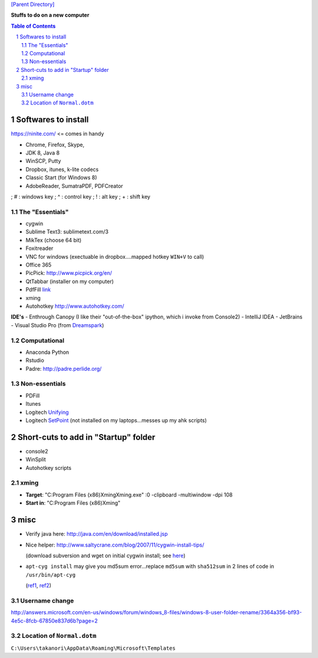 `[Parent Directory] <./>`_

**Stuffs to do on a new computer**

.. contents:: **Table of Contents**
    :depth: 2

.. sectnum::
    :start: 1

####################
Softwares to install
####################
https://ninite.com/ <= comes in handy

- Chrome, Firefox, Skype, 
- JDK 8, Java 8
- WinSCP, Putty
- Dropbox, itunes, k-lite codecs
- Classic Start (for Windows 8)
- AdobeReader, SumatraPDF, PDFCreator
; # : windows key
; ^ : control key
; ! : alt key
; + : shift key

********************
The "Essentials"
********************
- cygwin 
- Sublime Text3: sublimetext.com/3
- MikTex (choose 64 bit)
- Foxitreader
- VNC for windows (exectuable in dropbox....mapped hotkey ``WIN+V`` to call)
- Office 365
- PicPick: http://www.picpick.org/en/
- QtTabbar (installer on my computer) 
- PdfFill `link <http://download.cnet.com/PDFill-PDF-Editor/3055-18497_4-10295757.html?part=dl-&tag=pdl-redir>`_
- xming
- Autohotkey http://www.autohotkey.com/

**IDE's**
- Enthrough Canopy (I like their "out-of-the-box" ipython, which i invoke from Console2)
- IntelliJ IDEA
- JetBrains
- Visual Studio Pro (from `Dreamspark <https://www.dreamspark.com/product/product.aspx?productid=93>`_)

********************
Computational
********************
- Anaconda Python
- Rstudio
- Padre: http://padre.perlide.org/

********************
Non-essentials
********************
- PDFill
- Itunes
- Logitech `Unifying <http://support.logitech.com/software/unifying>`_
- Logitech `SetPoint <http://support.logitech.com/software/setpoint>`_ (not installed on my laptops...messes up my ahk scripts)

####################
Short-cuts to add in "Startup" folder
####################
- console2
- WinSplit
- Autohotkey scripts

********************
xming
********************
- **Target**: "C:\Program Files (x86)\Xming\Xming.exe" :0 -clipboard -multiwindow -dpi 108
- **Start in**: "C:\Program Files (x86)\Xming"

####################
misc
####################
- Verify java here: http://java.com/en/download/installed.jsp
- Nice helper: http://www.saltycrane.com/blog/2007/11/cygwin-install-tips/

  (download subversion and wget on initial cygwin install; see `here <https://code.google.com/p/apt-cyg/>`_)
- ``apt-cyg install`` may give you md5sum error...replace ``md5sum`` with ``sha512sum`` in 2 lines of code in ``/usr/bin/apt-cyg``

  (`ref1 <https://github.com/transcode-open/apt-cyg/issues/37>`_, `ref2 <http://superuser.com/questions/894696/apt-cyg-install-return-md5sum-error>`_) 

********************
Username change
********************
http://answers.microsoft.com/en-us/windows/forum/windows_8-files/windows-8-user-folder-rename/3364a356-bf93-4e5c-8fcb-67850e837d6b?page=2

********************
Location of ``Normal.dotm``
********************
``C:\Users\takanori\AppData\Roaming\Microsoft\Templates``
